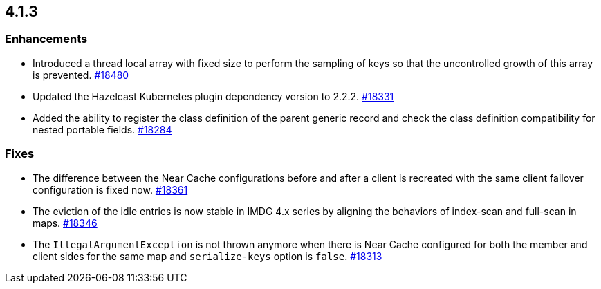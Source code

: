 == 4.1.3

[[enh-413]]
=== Enhancements

* Introduced a thread local array with fixed size to perform the sampling of keys
so that the uncontrolled growth of this array is prevented.
https://github.com/hazelcast/hazelcast/pull/18480[#18480]
* Updated the Hazelcast Kubernetes plugin dependency version to 2.2.2.
https://github.com/hazelcast/hazelcast/pull/18331[#18331]
* Added the ability to register the class definition of the parent generic record and check the class definition compatibility for nested portable fields.
https://github.com/hazelcast/hazelcast/pull/18284[#18284]

[[fixes-413]]
=== Fixes

* The difference between the Near Cache configurations before and after
a client is recreated with the same client failover configuration is
fixed now.
https://github.com/hazelcast/hazelcast/pull/18361[#18361]
* The eviction of the idle entries is now stable in IMDG 4.x series
by aligning the behaviors of index-scan and full-scan in maps.
https://github.com/hazelcast/hazelcast/pull/18346[#18346]
* The `IllegalArgumentException` is not thrown anymore when there is Near Cache
configured for both the member and client sides for the same map and
`serialize-keys` option is `false`.
https://github.com/hazelcast/hazelcast/pull/18313[#18313]
